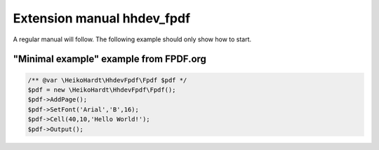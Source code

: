 Extension manual hhdev_fpdf
=================================

A regular manual will follow.
The following example should only show how to start. 

"Minimal example" example from FPDF.org
-----------

.. code-block:: php

	/** @var \HeikoHardt\HhdevFpdf\Fpdf $pdf */
	$pdf = new \HeikoHardt\HhdevFpdf\Fpdf();
	$pdf->AddPage();
	$pdf->SetFont('Arial','B',16);
	$pdf->Cell(40,10,'Hello World!');
	$pdf->Output();

